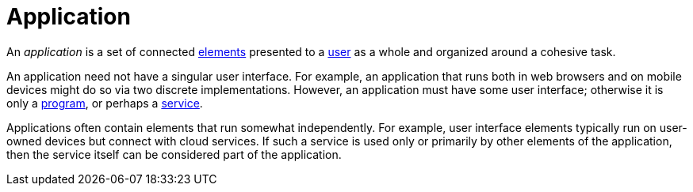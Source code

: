 = Application

An _application_ is a set of connected link:element[elements] presented to a link:user[] as a whole and organized around a cohesive task.

An application need not have a singular user interface. For example, an application that runs both in web browsers and on mobile devices might do so via two discrete implementations. However, an application must have some user interface; otherwise it is only a link:program[], or perhaps a link:service[].

Applications often contain elements that run somewhat independently. For example, user interface elements typically run on user-owned devices but connect with cloud services. If such a service is used only or primarily by other elements of the application, then the service itself can be considered part of the application.
 